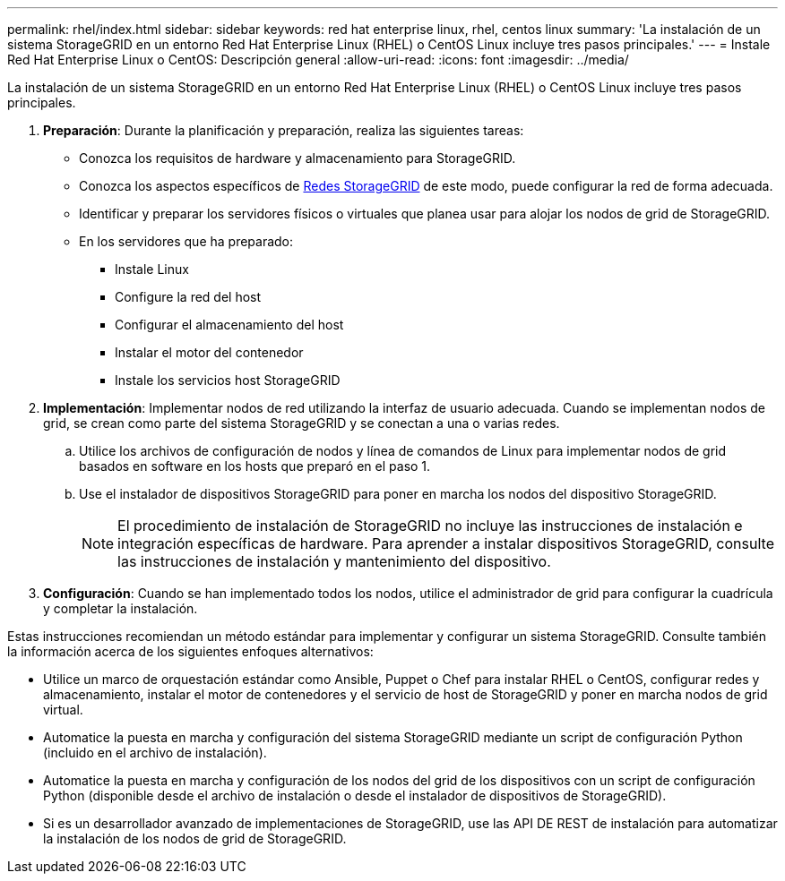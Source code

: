 ---
permalink: rhel/index.html 
sidebar: sidebar 
keywords: red hat enterprise linux, rhel, centos linux 
summary: 'La instalación de un sistema StorageGRID en un entorno Red Hat Enterprise Linux (RHEL) o CentOS Linux incluye tres pasos principales.' 
---
= Instale Red Hat Enterprise Linux o CentOS: Descripción general
:allow-uri-read: 
:icons: font
:imagesdir: ../media/


[role="lead"]
La instalación de un sistema StorageGRID en un entorno Red Hat Enterprise Linux (RHEL) o CentOS Linux incluye tres pasos principales.

. *Preparación*: Durante la planificación y preparación, realiza las siguientes tareas:
+
** Conozca los requisitos de hardware y almacenamiento para StorageGRID.
** Conozca los aspectos específicos de xref:../network/index.adoc[Redes StorageGRID] de este modo, puede configurar la red de forma adecuada.
** Identificar y preparar los servidores físicos o virtuales que planea usar para alojar los nodos de grid de StorageGRID.
** En los servidores que ha preparado:
+
*** Instale Linux
*** Configure la red del host
*** Configurar el almacenamiento del host
*** Instalar el motor del contenedor
*** Instale los servicios host StorageGRID




. *Implementación*: Implementar nodos de red utilizando la interfaz de usuario adecuada. Cuando se implementan nodos de grid, se crean como parte del sistema StorageGRID y se conectan a una o varias redes.
+
.. Utilice los archivos de configuración de nodos y línea de comandos de Linux para implementar nodos de grid basados en software en los hosts que preparó en el paso 1.
.. Use el instalador de dispositivos StorageGRID para poner en marcha los nodos del dispositivo StorageGRID.
+

NOTE: El procedimiento de instalación de StorageGRID no incluye las instrucciones de instalación e integración específicas de hardware. Para aprender a instalar dispositivos StorageGRID, consulte las instrucciones de instalación y mantenimiento del dispositivo.



. *Configuración*: Cuando se han implementado todos los nodos, utilice el administrador de grid para configurar la cuadrícula y completar la instalación.


Estas instrucciones recomiendan un método estándar para implementar y configurar un sistema StorageGRID. Consulte también la información acerca de los siguientes enfoques alternativos:

* Utilice un marco de orquestación estándar como Ansible, Puppet o Chef para instalar RHEL o CentOS, configurar redes y almacenamiento, instalar el motor de contenedores y el servicio de host de StorageGRID y poner en marcha nodos de grid virtual.
* Automatice la puesta en marcha y configuración del sistema StorageGRID mediante un script de configuración Python (incluido en el archivo de instalación).
* Automatice la puesta en marcha y configuración de los nodos del grid de los dispositivos con un script de configuración Python (disponible desde el archivo de instalación o desde el instalador de dispositivos de StorageGRID).
* Si es un desarrollador avanzado de implementaciones de StorageGRID, use las API DE REST de instalación para automatizar la instalación de los nodos de grid de StorageGRID.

